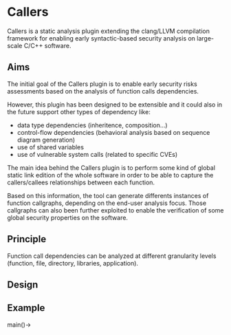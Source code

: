 * Callers
  Callers is a static analysis plugin extending the clang/LLVM compilation framework for enabling early syntactic-based security analysis on large-scale C/C++ software.
** Aims
   The initial goal of the Callers plugin is to enable early security risks assessments based on the analysis of function calls dependencies.

   However, this plugin has been designed to be extensible and it could also in the future support other types of dependency like:
   - data type dependencies (inheritence, composition...)
   - control-flow dependencies (behavioral analysis based on sequence diagram generation)
   - use of shared variables
   - use of vulnerable system calls (related to specific CVEs)

   The main idea behind the Callers plugin is to perform some kind of global static link edition of the whole software
   in order to be able to capture the callers/callees relationships between each function.

   Based on this information, the tool can generate differents instances of function callgraphs, depending on the end-user analysis focus.
   Those callgraphs can also been further exploited to enable the verification of some global security properties on the software.

** Principle
   Function call dependencies can be analyzed at different granularity levels (function, file, directory, libraries, application).
   
** Design


** Example
   main()->
** 
